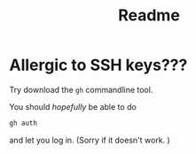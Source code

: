 #+title: Readme

* Allergic to SSH keys???
Try download the ~gh~ commandline tool.

You should /hopefully/ be able to do

#+begin_src bash
gh auth
#+end_src

and let you log in.  (Sorry if it doesn't work. )
